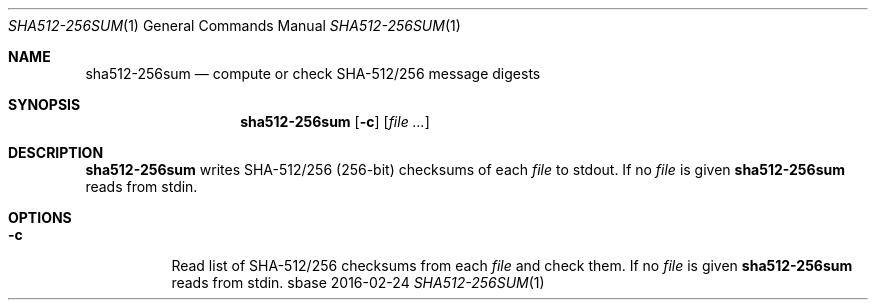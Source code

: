 .Dd 2016-02-24
.Dt SHA512-256SUM 1
.Os sbase
.Sh NAME
.Nm sha512-256sum
.Nd compute or check SHA-512/256 message digests
.Sh SYNOPSIS
.Nm
.Op Fl c
.Op Ar file ...
.Sh DESCRIPTION
.Nm
writes SHA-512/256 (256-bit) checksums of each
.Ar file
to stdout.
If no
.Ar file
is given
.Nm
reads from stdin.
.Sh OPTIONS
.Bl -tag -width Ds
.It Fl c
Read list of SHA-512/256 checksums from each
.Ar file
and check them.
If no
.Ar file
is given
.Nm
reads from stdin.
.El
